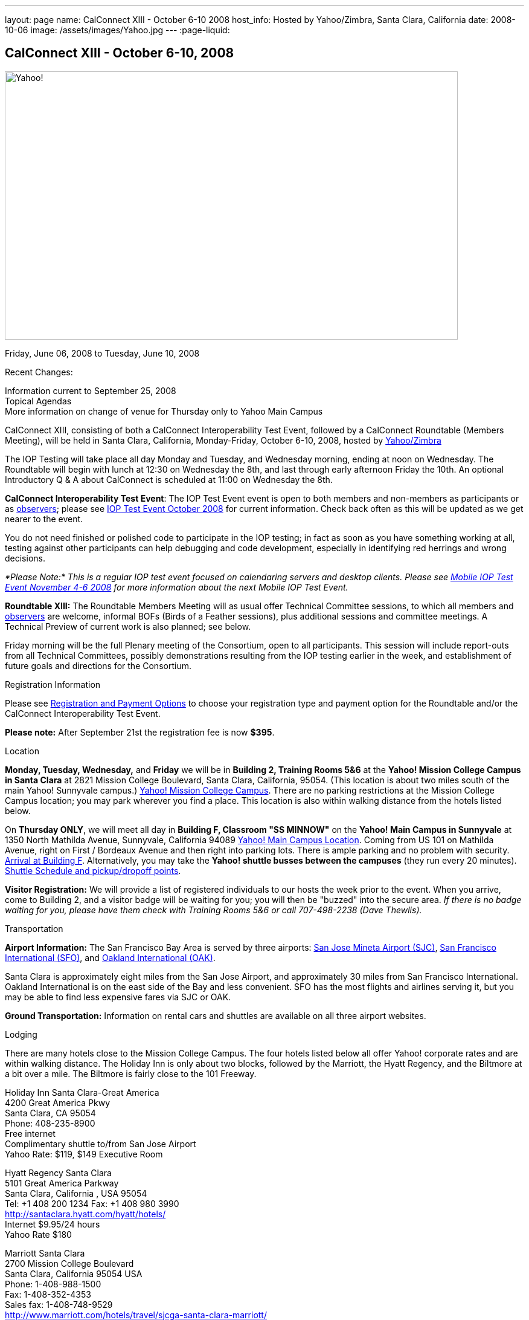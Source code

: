 ---
layout: page
name: CalConnect XIII - October 6-10 2008
host_info: Hosted by Yahoo/Zimbra, Santa Clara, California
date: 2008-10-06
image: /assets/images/Yahoo.jpg
---
:page-liquid:

== CalConnect XIII - October 6-10, 2008

image::{{'/assets/images/Yahoo.jpg' | relative_url }}[Yahoo!, 750, 444]

Friday, June 06, 2008 to Tuesday, June 10, 2008

Recent Changes:

Information current to September 25, 2008 +
Topical Agendas +
More information on change of venue for Thursday only to Yahoo Main Campus

CalConnect XIII, consisting of both a CalConnect Interoperability Test Event, followed by a CalConnect Roundtable (Members Meeting), will be held in Santa Clara, California, Monday-Friday, October 6-10, 2008, hosted by http://info.yahoo.com[Yahoo/Zimbra]

The IOP Testing will take place all day Monday and Tuesday, and Wednesday morning, ending at noon on Wednesday. The Roundtable will begin with lunch at 12:30 on Wednesday the 8th, and last through early afternoon Friday the 10th. An optional Introductory Q & A about CalConnect is scheduled at 11:00 on Wednesday the 8th.

*CalConnect Interoperability Test Event*: The IOP Test Event event is open to both members and non-members as participants or as http://calconnect.org/observer.shtml[observers]; please see http://calconnect.org/iop0810.shtml[IOP Test Event October 2008] for current information. Check back often as this will be updated as we get nearer to the event.

You do not need finished or polished code to participate in the IOP testing; in fact as soon as you have something working at all, testing against other participants can help debugging and code development, especially in identifying red herrings and wrong decisions.

_*Please Note:* This is a regular IOP test event focused on calendaring servers and desktop clients. Please see http://calconnect.org/miop0811.shtml[Mobile IOP Test Event November 4-6 2008] for more information about the next Mobile IOP Test Event._

*Roundtable XIII:* The Roundtable Members Meeting will as usual offer Technical Committee sessions, to which all members and http://calconnect.org/observer.shtml[observers] are welcome, informal BOFs (Birds of a Feather sessions), plus additional sessions and committee meetings. A Technical Preview of current work is also planned; see below.

Friday morning will be the full Plenary meeting of the Consortium, open to all participants. This session will include report-outs from all Technical Committees, possibly demonstrations resulting from the IOP testing earlier in the week, and establishment of future goals and directions for the Consortium.

[[registration]]
Registration Information

Please see http://calconnect.org/regtypes.shtml[Registration and Payment Options] to choose your registration type and payment option for the Roundtable and/or the CalConnect Interoperability Test Event.

*Please note:* After September 21st the registration fee is now *$395*.

[[location]]
Location

*Monday, Tuesday, Wednesday,* and *Friday* we will be in *Building 2, Training Rooms 5&6* at the *Yahoo! Mission College Campus in Santa Clara* at 2821 Mission College Boulevard, Santa Clara, California, 95054. (This location is about two miles south of the main Yahoo! Sunnyvale campus.) http://maps.yahoo.com/;_ylc=X3oDMTExNmIycG51BF9TAzI3MTYxNDkEc2VjA2ZwLWJ1dHRvbgRzbGsDbGluaw--#mvt=m&lat=37.390832&lon=-121.978496&zoom=15&q1=2821%20Mission%20College%20Blvd%2C%20Santa%20Clara%2C%20CA%2C%2095054&gid1=31215286[Yahoo! Mission College Campus]. There are no parking restrictions at the Mission College Campus location; you may park wherever you find a place. This location is also within walking distance from the hotels listed below.

On **Thursday ONLY**, we will meet all day in *Building F, Classroom "SS MINNOW"* on the *Yahoo! Main Campus in Sunnyvale* at 1350 North Mathilda Avenue, Sunnyvale, California 94089 http://maps.yahoo.com/index.php?ard=1&q1=1350+North+Mathilda+Avenue%2C+Sunnyvale%2C+CA+94089&q2=#mvt=m&lat=37.415728&lon=-122.024625&zoom=15&q1=1350%20North%20Mathilda%20Avenue%2C%20Sunnyvale%2C%20CA%2094089[Yahoo! Main Campus Location]. Coming from US 101 on Mathilda Avenue, right on First / Bordeaux Avenue and then right into parking lots. There is ample parking and no problem with security. http://calconnect.org/yahoo-sunnyvale-campus.png[Arrival at Building F]. Alternatively, you may take the *Yahoo! shuttle busses between the campuses* (they run every 20 minutes). http://calconnect.org/Yahoo%20Intercampus.shuttle.schedule.1.28.2008.pdf[Shuttle Schedule and pickup/dropoff points].

*Visitor Registration:* We will provide a list of registered individuals to our hosts the week prior to the event. When you arrive, come to Building 2, and a visitor badge will be waiting for you; you will then be "buzzed" into the secure area. _If there is no badge waiting for you, please have them check with Training Rooms 5&6 or call 707-498-2238 (Dave Thewlis)._

[[transportation]]
Transportation

*Airport Information:* The San Francisco Bay Area is served by three airports: http://www.sjc.org/[San Jose Mineta Airport (SJC)], http://www.flysfo.com/default.asp[San Francisco International (SFO)], and http://www.flyoakland.com/[Oakland International (OAK)].

Santa Clara is approximately eight miles from the San Jose Airport, and approximately 30 miles from San Francisco International. Oakland International is on the east side of the Bay and less convenient. SFO has the most flights and airlines serving it, but you may be able to find less expensive fares via SJC or OAK.

*Ground Transportation:* Information on rental cars and shuttles are available on all three airport websites.

[[lodging]]
Lodging

There are many hotels close to the Mission College Campus. The four hotels listed below all offer Yahoo! corporate rates and are within walking distance. The Holiday Inn is only about two blocks, followed by the Marriott, the Hyatt Regency, and the Biltmore at a bit over a mile. The Biltmore is fairly close to the 101 Freeway.

Holiday Inn Santa Clara-Great America +
4200 Great America Pkwy +
Santa Clara, CA 95054 +
Phone: 408-235-8900 +
Free internet +
Complimentary shuttle to/from San Jose Airport +
Yahoo Rate: $119, $149 Executive Room

Hyatt Regency Santa Clara +
5101 Great America Parkway +
Santa Clara, California , USA 95054 +
Tel: +1 408 200 1234 Fax: +1 408 980 3990 +
http://santaclara.hyatt.com/hyatt/hotels/ +
Internet $9.95/24 hours +
Yahoo Rate $180

Marriott Santa Clara +
2700 Mission College Boulevard +
Santa Clara, California 95054 USA +
Phone: 1-408-988-1500 +
Fax: 1-408-352-4353 +
Sales fax: 1-408-748-9529 +
http://www.marriott.com/hotels/travel/sjcga-santa-clara-marriott/ +
Internet $9.95/24 hours +
Yahoo Rate: $184

Biltmore Hotel and Suites +
2151 Laurelwood Road, Santa Clara, CA 95054 +
Tel: 408.988.8411 Reservations/Sales: 800.255.9925 +
http://www.hotelbiltmore.com/ +
Free Internet +
Yahoo Rate: $127, $147 suite

[[test-schedule]]
Test Event Schedule

The IOP Test Event begins at 0800 Monday morning and runs all day Monday and Tuesday, plus Wednesday morning. The Roundtable begins with lunch on Wednesday and runs until early afternoon on Friday. The exact assignment of TC sessions to dates and times is tentative and will probably change. A final schedule and agendas for the sessions and BOFs will be posted nearer to the event.

A downloadable iCalendar.ics file with the entire schedule will be available once the specific sessions are scheduled.

[cols=3]
|===
3+.<| *CALCONNECT INTEROPERABILITY TEST EVENT*

.<a| *Monday 6 October* +
*Yahoo! Mission College Campus, +
Bldg 2, Training Rooms 5&6* +
0800-0830 Opening Breakfast +
0830-1000 Testing +
1000-1030 Break +
1030-1230 Testing +
1230-1330 Lunch +
1330-1530 Testing +
1530-1600 BOFs/Break +
1600-1800 Testing

1900-2030 IOP Test Dinner +
_Location TBA at event_
.<a| *Tuesday 7 October* +
*Yahoo! Mission College Campus, +
Bldg 2, Training Rooms 5&6* +
0800-0830 Breakfast +
0830-1000 Testing +
1000-1030 Break +
1030-1230 Testing +
1230-1330 Lunch +
1330-1530 Testing +
1530-1600 Break +
1600-1800 Testing
.<a| *Wednesday 8 October* +
*Yahoo! Mission College Campus, +
Bldg 2, Training Rooms 5&6* +
0800-0830 Breakfast +
0830-1000 Testing +
1000-1030 Break +
1030-1200 Testing +
1200-1230 Wrap-up +
1230 End of IOP Testing

1230-1330 Lunch/Opening^1^

|===



[[conference-schedule]]
Conference Schedule

The IOP Test Event begins at 0800 Monday morning and runs all day Monday and Tuesday, plus Wednesday morning. The Roundtable begins with lunch on Wednesday and runs until early afternoon on Friday. The exact assignment of TC sessions to dates and times is tentative and will probably change. A final schedule and agendas for the sessions and BOFs will be posted nearer to the event.

A downloadable iCalendar.ics file with the entire schedule will be available once the specific sessions are scheduled.

[cols=3]
|===
3+.<| *ROUNDTABLE XIII*

.<a| *Wednesday 8 October* +
*Yahoo! Mission College Campus, +
Bldg 2, Training Rooms 5&6* +
1115-1200 Introduction to CalConnect^2^ +
1230-1330 Lunch/Opening +
1330-1430 TC TIMEZONE (new time) +
1430-1530 TC XML (new time) +
1530-1600 Break +
1600-1800 Tech Demos: +
Freebusy URL +
CalDAV Scheduling +
iSCHEDULE Server-Server Scheduling

1800-1930 Welcome Reception^3^ +
On site; Hosted by Yahoo/Zimbra
.<a| *Thursday 9 October* +
*Yahoo! Sunnyvale Campus, +
Bldg F, Classroom "SS Minnow"* +
0800-0830 Breakfast +
0830-0930 TC MOBILE +
0930-1000 IOP Virtual Test Area Demo +
1000-1030 Break +
1030-1230 TC CALDAV (new time) +
1230-1330 Lunch +
1330-1500 TC iSCHEDULE +
1500-1600 TC FREEBUSY +
1600-1630 Break +
1630-1800 Steering Committee

1930-2130 Group Dinner^3^ +
_Location TBA at event_
.<a| *Friday 10 October* +
*Yahoo! Mission College Campus, +
Bldg 2, Training Rooms 5&6* +
0800-0830 Breakfast +
0830-1000 TC EVENTPUB +
1000-1030 Break +
1030-1200 TC USECASE +
1200-1300 Working Lunch +
1200-1245 TC Wrapup +
1245-1400 CalConnect Plenary Session +
1400 Close of Meeting

3+|
3+.<a|
^1^The Wednesday noon lunch is for all opening break is for all attendees as they arrive +
^2^The Introduction to CalConnect is an optional informal Q&A session for new attendees (observers or new member representatives) +
^3^All Roundtable and IOP Test Event participants are invited to the Wednesday evening reception +
^4^All Roundtable participants are invited to the group dinner

+
Breakfast, lunch, and morning and afternoon breaks will be served to all participants in the Roundtable and the IOP test events and are included in your registration fees.

|===

[[agendas]]
=== Topical Agendas:

[cols=2]
|===
.<a| *TC CALDAV* Thu 1030-1230 +
1. Progress and Status Update +
1.1 IETF +
1.2 CalConnect +
1.3 CalDAV Scheduling +
2. Open Discussions +
2.1 Common Access Control Approach +
2.2 CalDAV Extensions +
3. Moving Forward +
3.1 Plan of Action +
3.2 Next Conference Calls

*TC EVENTPUB* Fri 0830-1000 +
1. Event Publishing use cases +
2. Discussion: VCARD use for specifying location +
3. Going forward

*TC FREEBUSY* Thu 1500-1600 +
1. A Brief History of TC-FREEBUSY; Progress/activities since RT XII +
2. Walkthrough of FBURL draft; review of FB URL Tech Preview +
3. Whither are we drifting ï¿½ What will we focus on next?

*TC IOPTEST* Wed 1315-1330 +
1. Review of IOP test participant findings

*TC iSCHEDULE* Thu 1330-1500 +
1. Progress and Status Update +
2. Open discussion on Security (Authentication/Authorization) +
3. Plan of Action +
4. Next Conference Calls
.<a| *TC MOBILE* Thu 0830-0930 +
1. Charter and Milestones to date +
2. Progress on work activities since Roundtable XII +
2.1 Updates to Mobile Recurrence white paper +
2.2 Updates to Mobile Calendaring IOP Test Suite +
3. Plans for Mobile Calendaring IOP Test Event in November 2008 +
4. Planning for future work +
4.1 Mobile Calendaring Workshop and Lab +
4.2 CalDAV and Mobile Calendaring

*TC TIMEZONE* Wed 1330-1430 +
1. Progress since Roundtable XII +
2. Presentation of draft RFC +
3. Further discussion - next steps +
4. Discussion: Timezone Workshop at February Roundtable

*TC USECASE* Fri 1030-1200 +
1. Present for group comments our Resources Recommendation document +
2. Group discussion +
3. Possible next steps

*TC XML* Wed 1430-1530 +
1. Review discussion since last Roundtable. +
2. Discuss plan for producing a specification. +
3. Discuss any outstanding issues.

*SCHEDULED BOFS*

|===

+
Requests for BOF sessions can be made at the Wednesday opening and known BOFs will be scheduled at that time. However spontaneous BOF sessions are welcome to be called at BOF session during the Roundtable.